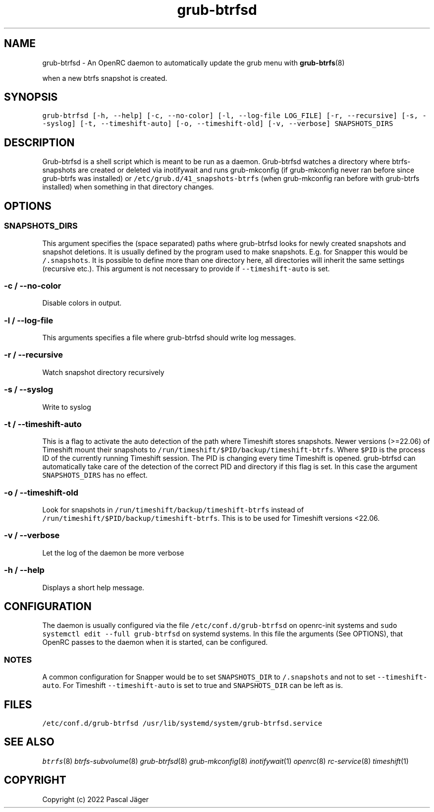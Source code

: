 .TH "grub-btrfsd" "8" 

.SH "NAME"
.PP
grub-btrfsd - An OpenRC daemon to automatically update the grub menu with
.BR grub-btrfs (8)
.PP
when a new btrfs snapshot is created.

.SH "SYNOPSIS"
.PP
\fCgrub\-btrfsd [\-h, \-\-help] [\-c, \-\-no\-color] [\-l, \-\-log\-file LOG_FILE] [\-r, \-\-recursive] [\-s, \-\-syslog] [\-t, \-\-timeshift\-auto] [\-o, \-\-timeshift\-old] [\-v, \-\-verbose] SNAPSHOTS_DIRS\fP

.SH "DESCRIPTION"
.PP
Grub-btrfsd is a shell script which is meant to be run as a daemon.
Grub-btrfsd watches a directory where btrfs-snapshots are created or deleted via inotifywait and runs grub-mkconfig (if grub-mkconfig never ran before since grub-btrfs was installed) or \fC/etc/grub.d/41_snapshots\-btrfs\fP (when grub-mkconfig ran before with grub-btrfs installed) when something in that directory changes.

.SH "OPTIONS"
.SS "\fCSNAPSHOTS_DIRS\fP"
.PP
This argument specifies the (space separated) paths where grub-btrfsd looks for newly created snapshots and snapshot deletions. It is usually defined by the program used to make snapshots.
E.g. for Snapper this would be \fC/.snapshots\fP. It is possible to define more than one directory here, all directories will inherit the same settings (recursive etc.).
This argument is not necessary to provide if \fC\-\-timeshift\-auto\fP is set.

.SS "\fC\-c / \-\-no\-color\fP"
.PP
Disable colors in output.

.SS "\fC\-l / \-\-log\-file\fP"
.PP
This arguments specifies a file where grub-btrfsd should write log messages.

.SS "\fC\-r / \-\-recursive\fP"
.PP
Watch snapshot directory recursively

.SS "\fC\-s / \-\-syslog\fP"
.PP
Write to syslog

.SS "\fC\-t / \-\-timeshift\-auto\fP"
.PP
This is a flag to activate the auto detection of the path where Timeshift stores snapshots. Newer versions (>=22.06) of Timeshift mount their snapshots to \fC/run/timeshift/$PID/backup/timeshift\-btrfs\fP. Where \fC$PID\fP is the process ID of the currently running Timeshift session. The PID is changing every time Timeshift is opened. grub-btrfsd can automatically take care of the detection of the correct PID and directory if this flag is set. In this case the argument \fCSNAPSHOTS_DIRS\fP has no effect.

.SS "\fC\-o / \-\-timeshift\-old\fP"
.PP
Look for snapshots in \fC/run/timeshift/backup/timeshift\-btrfs\fP instead of \fC/run/timeshift/$PID/backup/timeshift\-btrfs\fP. This is to be used for Timeshift versions <22.06.

.SS "\fC\-v / \-\-verbose\fP"
.PP
Let the log of the daemon be more verbose

.SS "\fC\-h / \-\-help\fP"
.PP
Displays a short help message.

.SH "CONFIGURATION"
.PP
The daemon is usually configured via the file \fC/etc/conf.d/grub\-btrfsd\fP on openrc-init systems and \fCsudo systemctl edit \-\-full grub\-btrfsd\fP on systemd systems. In this file the arguments (See OPTIONS), that OpenRC passes to the daemon when it is started, can be configured.

.SS "NOTES"
.PP
A common configuration for Snapper would be to set \fCSNAPSHOTS_DIR\fP to \fC/.snapshots\fP and not to set \fC\-\-timeshift\-auto\fP.
For Timeshift \fC\-\-timeshift\-auto\fP is set to true and \fCSNAPSHOTS_DIR\fP can be left as is.

.SH "FILES"
.PP
\fC/etc/conf.d/grub\-btrfsd\fP
\fC/usr/lib/systemd/system/grub\-btrfsd.service\fP

.SH "SEE ALSO"
.IR btrfs (8)
.IR btrfs-subvolume (8)
.IR grub-btrfsd (8)
.IR grub-mkconfig (8)
.IR inotifywait (1)
.IR openrc (8)
.IR rc-service (8)
.IR timeshift (1)

.SH "COPYRIGHT"
.PP
Copyright (c) 2022 Pascal Jäger
